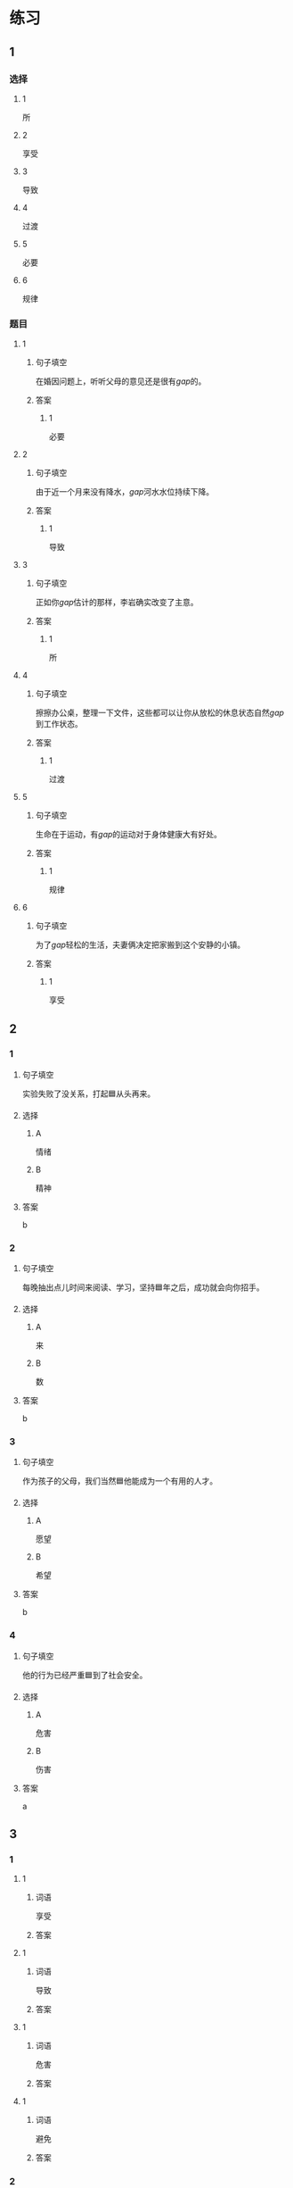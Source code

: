 * 练习

** 1
:PROPERTIES:
:ID: e95bf952-e4ad-4201-a704-e3261cf71faf
:END:
*** 选择
**** 1
所
**** 2
享受
**** 3
导致
**** 4
过渡
**** 5
必要
**** 6
规律
*** 题目
**** 1
***** 句子填空
在婚因问题上，听听父母的意见还是很有[[gap]]的。
***** 答案
****** 1
必要
**** 2
***** 句子填空
由于近一个月来没有降水，[[gap]]河水水位持续下降。
***** 答案
****** 1
导致
**** 3
***** 句子填空
正如你[[gap]]估计的那样，李岩确实改变了主意。
***** 答案
****** 1
所
**** 4
***** 句子填空
擦擦办公桌，整理一下文件，这些都可以让你从放松的休息状态自然[[gap]]到工作状态。
***** 答案
****** 1
过渡
**** 5
***** 句子填空
生命在于运动，有[[gap]]的运动对于身体健康大有好处。
***** 答案
****** 1
规律
**** 6
***** 句子填空
为了[[gap]]轻松的生活，夫妻俩决定把家搬到这个安静的小镇。
***** 答案
****** 1
享受
** 2
*** 1
:PROPERTIES:
:ID: 02a04178-691b-4b7b-8cdb-caac8ede81ed
:END:
**** 句子填空
实验失败了没关系，打起🟦从头再来。
**** 选择
***** A
情绪
***** B
精神
**** 答案
b
*** 2
:PROPERTIES:
:ID: d603c4ce-9143-4787-b2f4-479f63182353
:END:
**** 句子填空
每晚抽出点儿时间来阅读、学习，坚持🟦年之后，成功就会向你招手。
**** 选择
***** A
来
***** B
数
**** 答案
b
*** 3
:PROPERTIES:
:ID: 55c241b1-2827-43e1-b476-3a2d4489d395
:END:
**** 句子填空

作为孩子的父母，我们当然🟦他能成为一个有用的人才。

**** 选择

***** A

愿望

***** B

希望

**** 答案

b

*** 4
:PROPERTIES:
:ID: 813b4663-cab2-49df-bfba-564bb40455be
:END:

**** 句子填空

他的行为已经严重🟦到了社会安全。

**** 选择

***** A

危害

***** B

伤害

**** 答案

a

** 3
:PROPERTIES:
:NOTETYPE: ed35c1fb-b432-43d3-a739-afb09745f93f
:END:

*** 1

**** 1

***** 词语

享受

***** 答案



**** 1

***** 词语

导致

***** 答案



**** 1

***** 词语

危害

***** 答案



**** 1

***** 词语

避免

***** 答案



*** 2

**** 1

***** 词语

满足

***** 答案



**** 1

***** 词语

稳定

***** 答案



**** 1

***** 词语

集中

***** 答案



**** 1

***** 词语

重视

***** 答案





* 扩展

** 词语

*** 1

**** 话题

家居

**** 词语

抽屉
书架
窗帘
地毯
被子
玩具
日历
日期
包裹

** 题

*** 1

**** 句子

这块🟨是去年夏天我和太太去新疆旅游时买回来的，她很喜欢。

**** 答案



*** 2

**** 句子

李阳很喜欢作家老舍，🟨上摆满了他不同时期的作品。

**** 答案



*** 3

**** 句子

我建议您给孩子买这个🟨火车，这个牌子很有名。

**** 答案



*** 4

**** 句子

我把光盘放在书桌左边的第二个🟨里了。

**** 答案


* 注释
** （三）词语辨析
*** 持续——继续
**** 做一做
***** 1
****** 句子
真希望刘老师能[[gap]]给我们上课。
****** 答案
******* 1
******** 持续
0
******** 继续
1
***** 2
****** 句子
这次的宣传活动将[[gap]]到9月底。
****** 答案
******* 1
******** 持续
1
******** 继续
0
***** 3
****** 句子
不管你是快乐还是难过，生活总要[[gap]]下去。
****** 答案
******* 1
******** 持续
1
******** 继续
1
***** 4
****** 句子
朋友是在你失败时，鼓励你[[gap]]前进的人。
****** 答案
******* 1
******** 持续
0
******** 继续
1
